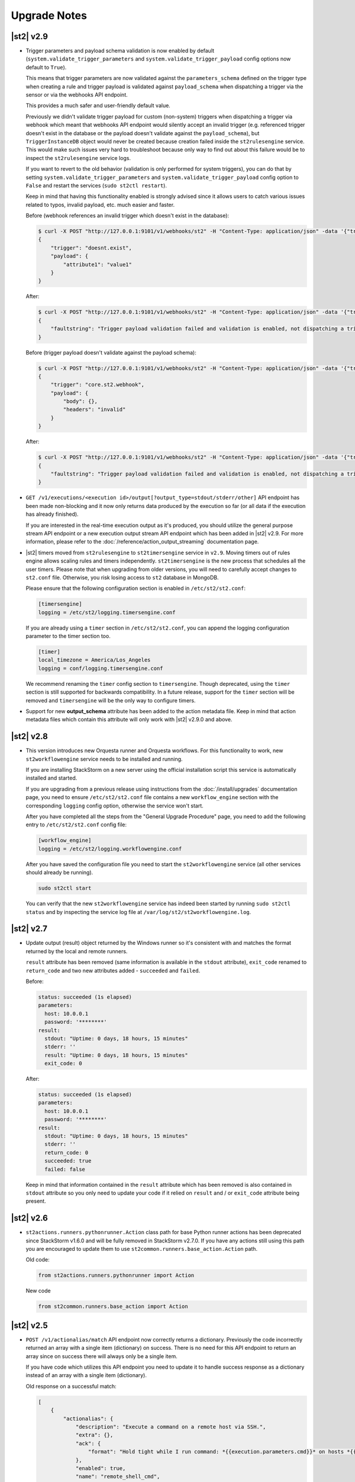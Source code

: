 .. _upgrade_notes:

Upgrade Notes
=============

.. _ref-upgrade-notes-v2-9:

|st2| v2.9
----------

* Trigger parameters and payload schema validation is now enabled by default
  (``system.validate_trigger_parameters`` and ``system.validate_trigger_payload`` config options
  now default to ``True``).

  This means that trigger parameters are now validated against the ``parameters_schema`` defined on
  the trigger type when creating a rule and trigger payload is validated against ``payload_schema``
  when dispatching a trigger via the sensor or via the webhooks API endpoint.

  This provides a much safer and user-friendly default value.

  Previously we didn't validate trigger payload for custom (non-system) triggers when dispatching
  a trigger via webhook which meant that webhooks API endpoint would silently accept an invalid
  trigger (e.g. referenced trigger doesn't exist in the database or the payload doesn't validate
  against the ``payload_schema``), but ``TriggerInstanceDB`` object would never be created
  because creation failed inside the ``st2rulesengine`` service. This would make such issues very
  hard to troubleshoot because only way to find out about this failure would be to inspect the
  ``st2rulesengine`` service logs.

  If you want to revert to the old behavior (validation is only performed for system triggers),
  you can do that by setting ``system.validate_trigger_parameters`` and
  ``system.validate_trigger_payload`` config option to ``False`` and restart the services
  (``sudo st2ctl restart``).

  Keep in mind that having this functionality enabled is strongly advised since it allows users
  to catch various issues related to typos, invalid payload, etc. much easier and faster.

  Before (webhook references an invalid trigger which doesn't exist in the database):

  .. code-block:: bash

    $ curl -X POST "http://127.0.0.1:9101/v1/webhooks/st2" -H "Content-Type: application/json" -data '{"trigger": "doesnt.exist", "payload": {"attribute1": "value1"}}' -H "St2-Trace-Tag: woo"
    {
        "trigger": "doesnt.exist",
        "payload": {
            "attribute1": "value1"
        }
    }

  After:

  .. code-block:: bash

    $ curl -X POST "http://127.0.0.1:9101/v1/webhooks/st2" -H "Content-Type: application/json" -data '{"trigger": "doesnt.exist", "payload": {"attribute1": "value1"}}' -H "St2-Trace-Tag: woo"
    {
        "faultstring": "Trigger payload validation failed and validation is enabled, not dispatching a trigger \"doesnt.exist\" ({u'attribute1': u'value1'}): Trigger type with reference \"doesnt.exist\" doesn't exist in the database"
    }

  Before (trigger payload doesn't validate against the payload schema):

  .. code-block:: bash

    $ curl -X POST "http://127.0.0.1:9101/v1/webhooks/st2" -H "Content-Type: application/json" -data '{"trigger": "core.st2.webhook", "payload": {"headers": "invalid", "body": {}}}' -H "St2-Trace-Tag: woo"
    {
        "trigger": "core.st2.webhook",
        "payload": {
            "body": {},
            "headers": "invalid"
        }
    }

  After:

  .. code-block:: bash

    $ curl -X POST "http://127.0.0.1:9101/v1/webhooks/st2" -H "Content-Type: application/json" -data '{"trigger": "core.st2.webhook", "payload": {"headers": "invalid", "body": {}}}' -H "St2-Trace-Tag: woo"
    {
        "faultstring": "Trigger payload validation failed and validation is enabled, not dispatching a trigger \"core.st2.webhook\" ({u'body': {}, u'headers': u'invalid'}): u'invalid' is not of type 'object', 'null'\n\nFailed validating 'type' in schema['properties']['headers']:\n    {'type': ['object', 'null']}\n\nOn instance['headers']:\n    u'invalid'"
    }

* ``GET /v1/executions/<execution id>/output[?output_type=stdout/stderr/other]`` API endpoint has
  been made non-blocking and it now only returns data produced by the execution so far (or all data
  if the execution has already finished).

  If you are interested in the real-time execution output as it's produced, you should utilize the
  general purpose stream API endpoint or a new execution output stream API endpoint which has been
  added in |st2| v2.9. For more information, please refer to the
  :doc:`/reference/action_output_streaming` documentation page.
* |st2| timers moved from ``st2rulesengine`` to ``st2timersengine`` service in ``v2.9``. Moving timers
  out of rules engine allows scaling rules and timers independently. ``st2timersengine`` is the new
  process that schedules all the user timers. Please note that when upgrading from older versions, you
  will need to carefully accept changes to ``st2.conf`` file. Otherwise, you risk losing access to
  ``st2`` database in MongoDB.

  .. Warning

    Please back up ``/etc/st2/st2.conf`` before upgrade.

  Please ensure that the following configuration section is enabled in ``/etc/st2/st2.conf``:

  .. code-block:: ini

    [timersengine]
    logging = /etc/st2/logging.timersengine.conf

  If you are already using a ``timer`` section in ``/etc/st2/st2.conf``, you can append the logging
  configuration parameter to the timer section too.

  .. code-block:: ini

    [timer]
    local_timezone = America/Los_Angeles
    logging = conf/logging.timersengine.conf

  We recommend renaming the ``timer`` config section to ``timersengine``. Though deprecated,
  using the ``timer`` section is still supported for backwards compatibility. In a future release,
  support for the ``timer`` section will be removed and ``timersengine`` will be the only way to
  configure timers.
* Support for new **output_schema** attribute has been added to the action metadata file. Keep in
  mind that action metadata files which contain this attribute will only work with |st2| v2.9.0
  and above.

.. _ref-upgrade-notes-v2-8:

|st2| v2.8
----------

* This version introduces new Orquesta runner and Orquesta workflows. For this functionality
  to work, new ``st2workflowengine`` service needs to be installed and running.

  If you are installing StackStorm on a new server using the official installation script this
  service is automatically installed and started.

  If you are  upgrading from a previous release using instructions from the :doc:`/install/upgrades`
  documentation page, you need to ensure ``/etc/st2/st2.conf`` file contains a new
  ``workflow_engine`` section with the corresponding ``logging`` config option, otherwise the
  service won't start.

  After you have completed all the steps from the "General Upgrade Procedure" page, you need to add
  the following entry to ``/etc/st2/st2.conf`` config file:

  .. code-block:: ini

    [workflow_engine]
    logging = /etc/st2/logging.workflowengine.conf

  After you have saved the configuration file you need to start the ``st2workflowengine`` service
  (all other services should already be running).

  .. code-block:: ini

    sudo st2ctl start

  You can verify that the new ``st2workflowengine`` service has indeed been started by running
  ``sudo st2ctl status`` and by inspecting the service log file at
  ``/var/log/st2/st2workflowengine.log``.

|st2| v2.7
----------

* Update output (result) object returned by the Windows runner so it's consistent with and matches
  the format returned by the local and remote runners.

  ``result`` attribute has been removed (same information is available in the ``stdout``
  attribute), ``exit_code`` renamed to ``return_code`` and two new attributes added -
  ``succeeded`` and ``failed``.

  Before:

  .. code-block:: python

    status: succeeded (1s elapsed)
    parameters:
      host: 10.0.0.1
      password: '********'
    result:
      stdout: "Uptime: 0 days, 18 hours, 15 minutes"
      stderr: ''
      result: "Uptime: 0 days, 18 hours, 15 minutes"
      exit_code: 0

  After:

  .. code-block:: python

    status: succeeded (1s elapsed)
    parameters:
      host: 10.0.0.1
      password: '********'
    result:
      stdout: "Uptime: 0 days, 18 hours, 15 minutes"
      stderr: ''
      return_code: 0
      succeeded: true
      failed: false

  Keep in mind that information contained in the ``result`` attribute which has been removed is
  also contained in ``stdout`` attribute so you only need to update your code if it relied on
  ``result`` and / or ``exit_code`` attribute being present.

|st2| v2.6
----------

* ``st2actions.runners.pythonrunner.Action`` class path for base Python runner actions has been
  deprecated since StackStorm v1.6.0 and will be fully removed in StackStorm v2.7.0. If you have
  any actions still using this path you are encouraged to update them to use
  ``st2common.runners.base_action.Action`` path.

  Old code:

  .. code-block:: python

    from st2actions.runners.pythonrunner import Action

  New code

  .. code-block:: python

    from st2common.runners.base_action import Action

|st2| v2.5
----------

* ``POST /v1/actionalias/match`` API endpoint now correctly returns a dictionary. Previously the
  code incorrectly returned an array with a single item (dictionary) on success. There is no need
  for this API endpoint to return an array since on success there will always only be a single
  item.

  If you have code which utilizes this API endpoint you need to update it to handle success
  response as a dictionary instead of an array with a single item (dictionary).

  Old response on a successful match:

  .. code-block:: json

    [
        {
            "actionalias": {
                "description": "Execute a command on a remote host via SSH.",
                "extra": {},
                "ack": {
                    "format": "Hold tight while I run command: *{{execution.parameters.cmd}}* on hosts *{{execution.parameters.hosts}}*"
                },
                "enabled": true,
                "name": "remote_shell_cmd",
                "result": {
                    "format": "Ran command *{{execution.parameters.cmd}}* on *{{ execution.result | length }}* hosts.\n\nDetails are as follows:\n{% for host in execution.result -%}\n    Host: *{{host}}*\n    ---> stdout: {{execution.result[host].stdout}}\n    ---> stderr: {{execution.result[host].stderr}}\n{%+ endfor %}\n"
                },
                "formats": [
                    "run {{cmd}} on {{hosts}}"
                ],
                "action_ref": "core.remote",
                "pack": "examples",
                "ref": "examples.remote_shell_cmd",
                "id": "59d2522a0640fd7e919fee7d",
                "uid": "action:examples:remote_shell_cmd"
            },
            "display": "run {{cmd}} on {{hosts}}",
            "representation": "run {{cmd}} on {{hosts}}"
        }
    ]

  New response on a successful match:

  .. code-block:: json

    {
        "actionalias": {
            "description": "Execute a command on a remote host via SSH.",
            "extra": {},
            "ack": {
                "format": "Hold tight while I run command: *{{execution.parameters.cmd}}* on hosts *{{execution.parameters.hosts}}*"
            },
            "enabled": true,
            "name": "remote_shell_cmd",
            "result": {
                "format": "Ran command *{{execution.parameters.cmd}}* on *{{ execution.result | length }}* hosts.\n\nDetails are as follows:\n{% for host in execution.result -%}\n    Host: *{{host}}*\n    ---> stdout: {{execution.result[host].stdout}}\n    ---> stderr: {{execution.result[host].stderr}}\n{%+ endfor %}\n"
            },
            "formats": [
                "run {{cmd}} on {{hosts}}"
            ],
            "action_ref": "core.remote",
            "pack": "examples",
            "ref": "examples.remote_shell_cmd",
            "id": "59d2522a0640fd7e919fee7d",
            "uid": "action:examples:remote_shell_cmd"
        },
        "display": "run {{cmd}} on {{hosts}}",
        "representation": "run {{cmd}} on {{hosts}}"
    }


|st2| v2.4
----------

* The ``st2kv`` function has been changed so that it no longer attempts to decrypt stored values by
  default. To return decrypted values, this must be explicitly enabled via parameter, e.g.:
  ``st2kv('st2_key_id', decrypt=true)``.

* The installation script now installs MongoDB 3.4 by default (previously, 3.2 was installed).
  For information on how to upgrade MongoDB on existing installations, please refer to the official
  MongoDB documentation - https://docs.mongodb.com/v3.4/release-notes/3.4-upgrade-standalone/,
  https://docs.mongodb.com/manual/release-notes/3.4-upgrade-replica-set/.

* Node.js v6 is now used by ChatOps. Previously v4 was used). See the :doc:`upgrades documentation
  <install/upgrades>` for how to switch to the Node.js v6 repositories.

|st2| v2.3
----------

* The ``dest_server`` parameter has been removed from the ``linux.scp`` action and replaced with
  the ``destination`` parameter.

  This offers more flexibility. ``source`` and ``destination`` parameters can now contain a
  local path or a full source/destination which includes the server part (e.g.
  ``server.fqdn:/etc/hosts``).

* The API endpoint for searching or showing packs has been updated to return an empty list
  instead of ``None`` when the pack was not found in the index. This is technically a breaking
  change, but a necessary one because returning ``None`` caused the client to throw an exception.

* Notifier now consumes the ``ActionExecution`` RabbitMQ exchange with queue name
  ``st2.notifiers.execution.work``. Notifier used to scan the ``LiveAction`` exchange with
  ``st2.notifiers.work`` queue name. When you upgrade from |st2| versions older than v2.3,
  make sure the ``st2.notifiers.work`` queue size is 0 before upgrading. If you upgrade when
  it's non-empty, you might miss notifications. Post-upgrade, please delete the ``st2.notifiers.work``
  queue manually using ``rabbitmqadmin delete queue name=st2.notifiers.work``. If this is not done, the
  queue will grow indefinitely and RabbitMQ will consume large amounts of disk space.
  See `issue 3622 <https://github.com/StackStorm/st2/issues/3622>`__ for details.

* Introduced a backward incompatible change (`PR #3514 <https://github.com/StackStorm/st2/pull/3514>`__)
  in the st2client API ``query()`` method. It returns a tuple of ``(result, total_number_of_items)``
  instead of ``result``. This is fixed in v2.3.2. Upgrade to v2.3.2 if you are seeing errors
  similar to those in issue `#3606 <https://github.com/StackStorm/st2/issues/3606>`_ or if you are
  using the st2client API's ``query()`` method.

|st2| v2.2
----------

* Additional validation has been introduced for triggers.

  1. Trigger payload is now validated against the trigger ``payload_schema`` schema when
     dispatching a trigger inside the sensor.

     Validation is only performed if the ``system.validate_trigger_payload`` config option is
     enabled and if the trigger object defines a ``payload_schema`` attribute.

  2. Trigger parameters are now validated for non-system (user-defined) triggers when creating
     a rule.

     Validation is only performed if the ``system.validate_trigger_parameters`` config option is
     enabled and if the trigger object defines ``parameters_schema`` attribute.

  Both of these configuration options are disabled by default with v2.2. In future they will be
  enabled by default.

* The database schema for Mistral has changed. The ``executions_v2`` table is no longer used. The
  table has been broken down into ``workflow_executions_v2``, ``task_executions_v2``, and
  ``action_executions_v2``. After upgrade, using the Mistral CLI commands such as
  ``mistral execution-list`` will return an empty table. The records in ``executions_v2`` have not
  been deleted. The commands are reading from the new tables. There is currently no migration
  script to move existing records from ``executions_v2`` into the new tables. To read from
  ``executions_v2``, either use ``psql`` or install an older version of the python-mistralclient in a
  separate Python virtual environment.

* If you’re seeing an error ``event_triggers_v2 already exists`` when running
  ``mistral-db-manage upgrade head``, this means the mistral services started before the
  ``mistral-db-manage`` commands were run. Refer to this :ref:`procedure <mistral_db_recover>` to
  recover the system.

* Jinja notations ``{{user.key}}`` and ``{{system.key}}`` to access datastore items under
  ``user`` and ``system`` scopes are now unsupported. Please use ``{{st2kv.user.key}}`` and
  ``{{st2kv.system.key}}`` notations instead. Also, please update your |st2| content
  (actions, rules and workflows) to use the new notation.

* When installing StackStorm using the installer script a random password is generated for MongoDB
  and PostgreSQL. This means you now need to explicitly pass the ``--config-file /etc/st2/st2.conf``
  argument to all ``st2`` CLI scripts (e.g. ``st2-apply-rbac-definitions``) which need access
  to the database (MongoDB). If you don't do that, "access denied" error will be returned, because
  it will try to use a default password when connecting to the database.

  .. code-block:: bash

    st2-apply-rbac-definitions --config-file /etc/st2/st2.conf

  If you need access to the plain-text version of the password used by StackStorm
  services to talk to MongoDB and PostgreSQL, you can find it in ``/etc/st2/st2.conf``
  (``[database]`` section) ``/etc/mistral/mistral.conf`` (``[database]`` section) files.

|st2| v2.1
----------

* **WARNING:** The following changes may require you to update your custom packs during the upgrade.

  * The ``version`` attribute in ``pack.yaml`` metadata must now contain a valid ``semver`` version
    string (``<major>.<minor>.<patch>``, e.g. ``1.0.1``). In addition, the ``email`` attribute must
    be a valid email address.

  * Pack ``ref`` and action parameter names can now only contain valid word characters (``a-z``,
    ``0-9`` and ``_``). No dashes! ``hpe_icsp`` is ok, but ``hpe-icsp`` is not.

  The ``st2ctl`` and ``st2-register-content`` scripts are now doing additional validation. If you
  happen to have a pack which doesn't satisfy these new validation criteria, it will fail to load.
  Therefore, to upgrade |st2| from v2.0.* to 2.1.*, follow these steps:

  1. Use ``yum`` or ``apt-get`` to upgrade to the newest version.

  2. Update community packs to the latest version from
     `StackStorm Exchange <https://exchange.stackstorm.org/>`__ with ``st2 pack install <pack>``.

  3. Reload the content with ``st2ctl reload --register-all``.

  4. If you have packs that don't satisfy the rules above, validation fails and the pack load will
     throw errors. Fix the packs to conform to the rules above, and reload the content again.

  In 2.1.0, |st2| attempts to auto-correct some validation failures and display a warning.
  In a future release this auto-correction will be removed. Please update your packs ASAP.

* `st2contrib <https://github.com/stackstorm/st2contrib>`__ is now deprecated and replaced by
  `StackStorm Exchange <https://exchange.stackstorm.org/>`__ . All the packs from
  `st2contrib <https://github.com/stackstorm/st2contrib>`__ have been migrated to StackStorm Exchange.
  For more information see :doc:`/reference/pack_management_transition`.

* Pack "subtree" repositories (repositories containing multiple packs inside the ``packs/`` subdir)
  are no longer supported. The subtree parameter in ``packs.install`` is removed. The new convention is
  one pack per git/GitHub repo. If you happen to use subtrees with your private packs, they will
  have to be split into multiple single-pack repositories in order for ``st2 pack install`` to be able
  to install the packs.

* The ``packs`` pack is deprecated starting from 2.1; in future versions it will be completely
  replaced with the ``st2 pack <...>`` commands and API endpoints.

* Pack metadata file (``pack.yaml``) can now contain a new ``ref`` attribute, in addition to ``name``.
  ``ref`` acts as a unique identifier; it offers for a more readable ``name``. For example, if a
  pack name is ``Travis CI``, a repo containing it is stackstorm-travis_ci, and ``ref`` is ``travis_ci``.
  Previously the pack files would live in ``travis_ci/`` directory and pack directory name served
  as a unique identifier for a pack.

* Support for ``.gitinfo`` file has been removed and as such the ``packs.info`` action has also been
  removed. All the pack directories at ``/opt/stackstorm/packs`` are now direct git checkouts of the
  corresponding pack repositories from Exchange or your own origin, so this file is not needed anymore.

* Datastore scopes are now ``st2kv.system`` and ``st2kv.user`` as opposed to ``system`` and ``user``.
  If you are accessing datastore items in your content, you should now use the Jinja expressions
  ``{{st2kv.system.foo}}`` and ``{{st2kv.user.foo}}``. The older Jinja expressions ``{{system.foo}}``
  and ``{{user.foo}}`` are still supported for backward compatibility but will be removed in future
  releases.

* Runners are now `pluggable`. With this version, we are piloting an ability to register
  runners just like other |st2| content. You can register runners by simply running
  ``st2ctl reload --register-runners``. This feature is in beta. No backward compatibility is
  guaranteed. Please wait for a release note indicating general availability of this feature.

* Config schemas now also support nested objects. Previously config schema and configuration files
  needed to be fully flat to be able to utilize default values from the config schema and dynamic
  configuration values.

  The config schema file can now contain arbitrary levels of nesting of the attributes and it will
  still work as expected.

  Old approach (flat schema):

  .. code-block:: yaml

    ---
      api_server_host:
        description: "API server host."
        type: "string"
        required: true
        secret: false
      api_server_port:
        description: "API server port."
        type: "integer"
        required: true
      api_server_token:
        description: "API server token."
        type: "string"
        required: true
        secret: true
      auth_server_host:
        description: "Auth server host."
        type: "string"
        required: true
        secret: false
      auth_server_port:
        description: "Auth server port."
        type: "integer"
        required: true

  New approach (nested schemas are supported):

  .. code-block:: yaml

    ---
      api_settings:
        description: "API related configuration options."
        type: "object"
        required: false
        additionalProperties: false
        properties:
          host:
            description: "API server host."
            type: "string"
            required: true
            secret: false
          port:
            description: "API server port."
            type: "integer"
            required: true
          token:
            description: "API server token."
            type: "string"
            required: true
            secret: true
      auth_settings:
        description: "Auth API related configuration options."
        type: "object"
        required: false
        additionalProperties: false
        properties:
          host:
            description: "Auth server host."
            type: "string"
            required: true
            secret: false
          port:
            description: "Auth server port."
            type: "integer"
            required: true

|st2| v2.0
----------

* ``st2ctl reload`` now also registers rules by default. Prior to this release actions, aliases,
  sensors, triggers and configs were registered. Now rules are also registered by default.

|st2| v1.6
----------

* Python runner actions can now return execution status (success, failure) by returning a tuple
  from the Python action class ``run()`` method. The first item in this tuple is a boolean flag
  indicating success or failure and the second one is the result. For example:

  .. code-block:: python

    def run(self):
        #
        # Code to do something awesome
        #
        if something_awesome_working == True
            return (True, result)  #  Succeeded is True and the result from action on success
        return (False, result)  #  Succeeded is False and the result from action on failure

  This allows users to also return a result from a failing action. This result can then be used in
  workflows, etc. Previously this was not possible since the only way for action to be considered
  as failed was to throw an exception or exit with a non-zero exit code.

  **Note:**  This change is fully backward compatible unless you have an existing action which
  returns a tuple with two items.

  For existing actions which don't return a status flag, the same rules apply as before - an action
  is considered successful unless it throws an exception or exits with a non-zero exit code.

  If you have an existing action which returns a tuple with two items such as the one shown in the
  example below, you have two options:

  .. code-block:: python

    def run(self):
        result = ('item1', 'item2')
        return result

  1. Update action to return a list instead of a tuple.

     .. code-block:: python

        def run(self):
            result = ('item1', 'item2')
            return list(result)

     or

     .. code-block:: python

        def run(self):
            result = ['item1', 'item2']
            return result

  2. Update action to also return a status.

     .. code-block:: python

        def run(self):
            result = ('item1', 'item2')
            return (True, result)

|st2| v1.5
----------

* The previously deprecated Fabric-based remote runner has been removed. This means
  ``ssh_runner.use_paramiko_ssh_runner`` config option is now obsolete.

* Underscore (``_``) prefix has been removed from the ``sensor_service`` and ``config`` variable
  available on the ``Sensor`` and ``PollingSensor`` class. Those variables are now available via
  ``self.sensor_service`` and ``self.config`` respectively.

  For backward compatibility reasons and ease of migration, the old approach will still work, but
  you are encouraged to upgrade your sensors to use the new way of referencing those variables.

* Support for loading content (sensors, actions and rules) from ``.json`` files has been removed.
  Support for JSON was deprecated a long time ago and now the only supported format is YAML
  files with ``.yaml`` extension).

  If you want to directly save content which you retrieve from the API using CLI on disk, you can
  now use the ``--yaml`` flag with the ``list`` and ``get`` CLI commands (e.g.
  ``st2 rule get <rule ref> --yaml > packs/<my pack>/my_rule.yaml``).

* Pack config files located inside the pack directory (``config.yaml``) have been deprecated in
  favor of the new pack configuration v2. This new configuration approach offers more flexibility.
  In addition, those new config files are located outside the pack directory, in the
  ``/opt/stackstorm/configs/`` directory. This makes it easier to follow an infrastructure as code
  approach. Updating packs is also easier, as users don't need to directly manipulate
  pack content anymore.

  For more information about the new pack configuration, please see :doc:`/reference/pack_configs`.

* New ``log`` attribute has been added to the action execution object. This attribute is a list
  and contains all the state (status) transitions for executions (e.g. requested -> scheduled
  -> running -> complete, etc.).

  Keep in mind that this attribute will only be populated for new execution objects (those created
  after the upgrade to v1.5).

* The datastore data model has changed. We've introduced the notion of ``scope`` and
  ``secret``. See :ref:`Scoping items in datastore<datastore-scopes-in-key-value-store>` and
  :ref:`storing secrets in datastore<datastore-storing-secrets-in-key-value-store>` for details.

  A migration tool is provided (``/opt/stackstorm/st2/bin/st2-migrate-datastore-to-include-scope-secret.py``)
  if you are upgrading from older versions.

|st2| v1.4
----------

* ``matchregex`` rule criteria operator has been updated so now the dot character (``.``) also
  matches a new line. This makes the existing criteria patterns which use dot character more greedy.
  Previously, it didn't match new lines so some of the existing ``matchregex`` criteria patterns
  which operate on multi line strings might be affected.

  For example, let's say we have the following criteria pattern - ``.*stackstorm.*``. Previously,
  the following string - ``test\nstackstorm\ntest`` would not match, but now it does.

  If you are affected and you want to revert to the old behavior (less greedy matches), you can do
  so by modifying the criteria pattern regular expression so it's less greedy (e.g. by adding ``^``
  and/or ``$`` character or similar).

  ``matchregex`` is now deprecated in favor of ``regex`` and ``iregex`` operators.

* ``regex`` and ``iregex`` been added to the rule criteria operators list. These behave like
  ``re.search('pattern', trigger_value)`` and ``re.search('pattern',trigger_value, re.IGNORECASE)``
  in Python.  They do not have the DOTALL modifier. To match newline characters, they must be
  explicit in the search pattern.

* To make working with non-string positional parameters in the local and remote runner script
  actions easier, simple new rules for parameter value serialization have been established.
  Previously all the values were serialized as Python literals which made all the parameters
  with type other than ``string`` very hard to parse and use in the script actions.

  More information about new positional parameter serialization rules can be found in the
  :ref:`documentation<ref-positional-parameters-serialization>`.

* The list of required and optional configuration arguments for the LDAP authentication backend has
  changed. The LDAP authentication backend supports other login name such as sAMAccountName. This
  requires a separate service account for the LDAP backend to query for the DN related to the login
  name for bind to validate the user password. Also, users must be in one or more groups specified
  in ``group_dns`` to be granted access.

* Mistral has deprecated the use of task name (i.e. ``$.task1``) to reference task result. It is
  replaced with a ``task`` function that returns attributes of the task such as id, state, result,
  and additional information (i.e. ``task(task1).result``).

|st2| v1.3
----------


* New ``abandoned`` action execution status has been introduced. State is applied to action execution
  when an actionrunner currently running some executions quits or is killed via TERM. This is therefore
  effectively a failure state as |st2| can no longer validate the state of this execution. Being a
  failure state, any code that checks for an action failure should be updated to check for ``abandoned``
  state in addition to ``failed`` and ``timeout``.

|st2| v1.2
----------

* Refactor retries in the Mistral action runner to use exponential backoff. Configuration options
  for Mistral have changed. The options ``max_attempts`` and ``retry_wait`` are deprecated. Please
  refer to the configuration section of docs for more details.
* Change ``headers`` and ``params`` parameters in the ``core.http`` action from ``string`` to
  ``object``. If you have any code or rules that call this action, you need to update it to
  pass in a new and correct type.
* Local runner has been updated so all the commands which are executed as a different user and
  result in using ``sudo`` set ``$HOME`` variable to the home directory of the target user.
  Previously, the ``$HOME`` variable reflected the home directory of the user which executed
  ``sudo`` and under which action runner is running.

  Keep in mind that this condition is only met if action runner is running as root and/or if
  action runner is running a system user (stanley) and a different user is requested when running
  a command using ``user`` parameter.
* Support of default values is added to the API model. As a result, input parameters defined in
  the action metadata that is of type ``string`` no longer supports None or null.
* New ``timeout`` action execution status has been introduced. This status is a special type of
  a failure and implies an action timeout.

 All the existing runners (local, remote, python, http, action chain) have been updated to utilize
 this new status when applicable. Previously, if an action timed out, status was set to ``failed``
 and the timeout could only be inferred from the error message in the result object.

 If you have code which checks for an action failure you need to update it to also check for
 ``timeout`` in addition to ``failed`` status.

Upgrading from 1.1
~~~~~~~~~~~~~~~~~~

To upgrade a pre-1.2.0 StackStorm instance provisioned with the :doc:`install/all_in_one`, you will
need to perform the following steps:

1. Back up ``/opt/puppet/hieradata/answers.json``.

2. Update (or insert) the following lines in ``/opt/puppet/hieradata/answers.yaml``:

  .. code-block:: puppet

    st2::version: 1.2.0
    st2::revision: 8
    st2::mistral_git_branch: st2-1.2.0
    hubot::docker: true

  If ``answers.yaml`` does not exist, create it. If you changed any install parameters manually
  (e.g. password, ChatOps token, SSH user), put these values into ``answers.yaml`` as well,
  otherwise they'll be overwritten.

3. If you're running ChatOps, stop the Hubot service with ``service hubot stop``.

4. Remove ``/etc/facter/facts.d/st2web_bootstrapped.txt`` and execute ``update-system``:

  .. code-block:: bash

     sudo rm /etc/facter/facts.d/st2web_bootstrapped.txt
     sudo update-system

5. After the update is done, restart |st2| and hubot:

  .. code-block:: bash

    sudo st2ctl restart
    sudo service docker-hubot restart

To verify the upgrade, please follow the link to run the :doc:`self-verification script <troubleshooting/self_verification>`.

|st2| v1.1
----------

Migrating to v1
~~~~~~~~~~~~~~~
The ``st2_deploy scripted installer`` will upgrade v0.13 to v1.1. However we encourage you to switch
to :doc:`install/all_in_one`. To migrate to new All-in-one deployment from existing pre-v1.1
installations:

1. Install |st2| on a new clean box with :doc:`install/all_in_one`.
2. Copy the content from the previous installation to ``/opt/stackstorm/packs``
   and reload it with ``st2ctl reload --register-all``.
3. Adjust the content according to upgrade notes below. Test and ensure your automations work.
4. Save the audit log files from ``/var/log/st2/*.audit.log`` for future reference.
   We do not migrate execution history to the new installation, but all the execution data is
   kept in these structured logs for audit purpose.

.. warning:: Don't run the All-in-one installer over an existing |st2| deployment.

Changes
~~~~~~~
* Triggers now have a ``ref_count`` property which must be included in Trigger objects
  created in previous versions of |st2|. A migration script is provided at
  ``${dist_packages}/st2common/bin/migrate_triggers_to_include_ref_count.py``.
  The migration script is run as part of ``st2_deploy.sh`` when you upgrade from versions >= 0.13
  to v1.1.
* Messaging queues are now exclusive and in some cases renamed from previous versions. To
  remove old queues run the migration script
  ``${dist_packages}/st2common/bin/migrate_messaging_setup.py`` after installation. The migration
  script is run as part of ``st2_deploy.sh`` when you upgrade from versions >= 0.13 to v1.1.
* Mistral is updated to YAQL v1.0. Earlier versions of YAQL are deprecated. Expect some minor
  syntax changes to YAQL expressions.
* Mistral has implemented new YAQL function for referencing environment variables in the data
  context. The ``env()`` function replaces ``$.__env`` when referencing the environment variables.
  For example, ``$.__env.st2_execution_id`` becomes ``env().st2_execution_id``.

  **WARNING**: Referencing ``$.__env`` will lead to YAQL evaluation errors! Please update your workflows
  accordingly.
* Mistral has implemented new YAQL function for referencing task result. Given ``task1``,
  the function call ``task(task1).result``, replaces ``$.task1`` when referencing the result of
  ``task1``. The old reference style will be fully deprecated in the next major release of Mistral
  (the OpenStack Mitaka release cycle).

|st2| v 0.11
------------

* Rules now have to be part of a pack. If you don't specify a pack, the pack name is assumed to be
  ``default``. A migration script is installed at
  ``${dist_packages}/st2common/bin/migrate_rules_to_include_pack.py``. This migration script
  is run as part of ``st2_deploy.sh`` when you upgrade from versions < 0.9 to 0.11.

|st2| v0.9
----------

* Process names for all |st2| services now start with ``st2``. ``sensor_container`` now runs as
  ``st2sensorcontainer``, ``rules_engine`` runs as ``st2rulesengine``, ``actionrunner`` now runs as
  ``st2actionrunner``. ``st2ctl`` has been updated to handle the name change seamlessly. If you
  have tools that rely on the old process names, upgrade them to use the new names.

* All |st2| tools now use the ``st2`` prefix as well. ``rule_tester`` is now ``st2-rule-tester``,
  registercontent is now ``st2-register-content``.

* Authentication is now enabled by default for production (package based) deployments. For
  information on how to configure this, see :doc:`/authentication`.

* For consistency reasons, the runners have been renamed:

  * ``run-local`` -> ``local-shell-cmd``
  * ``run-local-script`` -> ``local-shell-script``
  * ``run-remote`` -> ``remote-shell-cmd``
  * ``run-remote-script`` -> ``remote-shell-script``
  * ``run-python`` -> ``python-script``
  * ``run-http`` -> ``http-request``

  Note: For backward compatibility reasons, those runners are still available and can be referenced
  through their old names, but you are encouraged to update your actions to use the new names.
